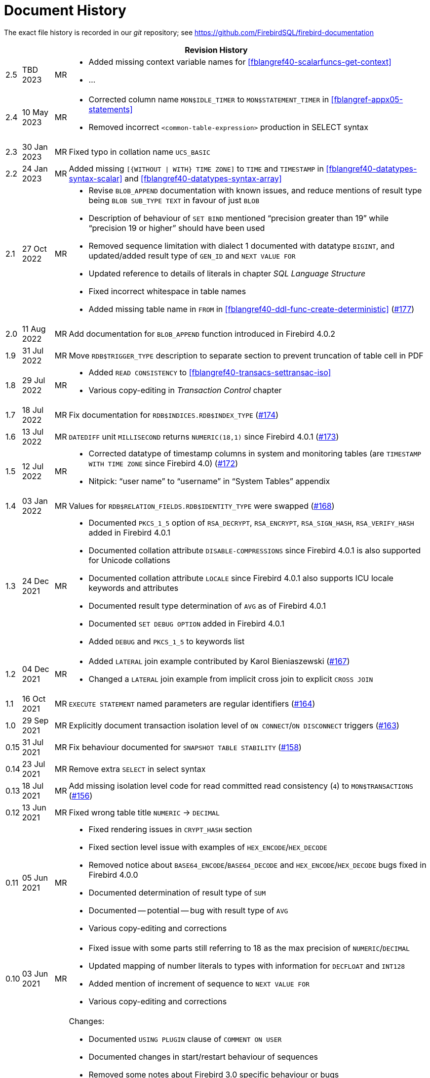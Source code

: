 :sectnums!:

[appendix]
[[fblangref40-dochist]]
= Document History

The exact file history is recorded in our _git_ repository; see https://github.com/FirebirdSQL/firebird-documentation

[%autowidth, width="100%", cols="4", options="header", frame="none", grid="none", role="revhistory"]
|===
4+|Revision History

|2.5
|TBD 2023
|MR
a|* Added missing context variable names for <<fblangref40-scalarfuncs-get-context>>
* ...

|2.4
|10 May 2023
|MR
a|* Corrected column name `MON$IDLE_TIMER` to `MON$STATEMENT_TIMER` in <<fblangref-appx05-statements>>
* Removed incorrect `<common-table-expression>` production in SELECT syntax

|2.3
|30 Jan 2023
|MR
|Fixed typo in collation name `UCS_BASIC`

|2.2
|24 Jan 2023
|MR
a|Added missing `[{WITHOUT {vbar} WITH} TIME ZONE]` to `TIME` and `TIMESTAMP` in <<fblangref40-datatypes-syntax-scalar>> and <<fblangref40-datatypes-syntax-array>>

|2.1
|27 Oct 2022
|MR
a|* Revise `BLOB_APPEND` documentation with known issues, and reduce mentions of result type being `BLOB SUB_TYPE TEXT` in favour of just `BLOB`
* Description of behaviour of `SET BIND` mentioned "`precision greater than 19`" while "`precision 19 or higher`" should have been used
* Removed sequence limitation with dialect 1 documented with datatype `BIGINT`, and updated/added result type of `GEN_ID` and `NEXT VALUE FOR`
* Updated reference to details of literals in chapter _SQL Language Structure_
* Fixed incorrect whitespace in table names
* Added missing table name in `FROM` in <<fblangref40-ddl-func-create-deterministic>> (https://github.com/FirebirdSQL/firebird-documentation/issues/177[#177])

|2.0
|11 Aug 2022
|MR
|Add documentation for `BLOB_APPEND` function introduced in Firebird 4.0.2

|1.9
|31 Jul 2022
|MR
|Move `RDB$TRIGGER_TYPE` description to separate section to prevent truncation of table cell in PDF

|1.8
|29 Jul 2022
|MR
a|* Added `READ CONSISTENCY` to <<#fblangref40-transacs-settransac-iso>>
* Various copy-editing in _Transaction Control_ chapter

|1.7
|18 Jul 2022
|MR
|Fix documentation for `RDB$INDICES.RDB$INDEX_TYPE` (https://github.com/FirebirdSQL/firebird-documentation/issues/174[#174])

|1.6
|13 Jul 2022
|MR
|`DATEDIFF` unit `MILLISECOND` returns `NUMERIC(18,1)` since Firebird 4.0.1 (https://github.com/FirebirdSQL/firebird-documentation/issues/173[#173])

|1.5
|12 Jul 2022
|MR
a|* Corrected datatype of timestamp columns in system and monitoring tables (are `TIMESTAMP WITH TIME ZONE` since Firebird 4.0) (https://github.com/FirebirdSQL/firebird-documentation/issues/172[#172])
* Nitpick: "`user name`" to "`username`" in "`System Tables`" appendix

|1.4
|03 Jan 2022
|MR
|Values for `RDB$RELATION_FIELDS.RDB$IDENTITY_TYPE` were swapped (https://github.com/FirebirdSQL/firebird-documentation/issues/168[#168])

|1.3
|24 Dec 2021
|MR
a|* Documented `PKCS_1_5` option of `RSA_DECRYPT`, `RSA_ENCRYPT`, `RSA_SIGN_HASH`, `RSA_VERIFY_HASH` added in Firebird 4.0.1
* Documented collation attribute `DISABLE-COMPRESSIONS` since Firebird 4.0.1 is also supported for Unicode collations
* Documented collation attribute `LOCALE` since Firebird 4.0.1 also supports ICU locale keywords and attributes
* Documented result type determination of `AVG` as of Firebird 4.0.1
* Documented `SET DEBUG OPTION` added in Firebird 4.0.1
* Added `DEBUG` and `PKCS_1_5` to keywords list

|1.2
|04 Dec 2021
|MR
a|* Added `LATERAL` join example contributed by Karol Bieniaszewski (https://github.com/FirebirdSQL/firebird-documentation/pull/167[#167])
* Changed a `LATERAL` join example from implicit cross join to explicit `CROSS JOIN`

|1.1
|16 Oct 2021
|MR
|`EXECUTE STATEMENT` named parameters are regular identifiers (https://github.com/FirebirdSQL/firebird-documentation/issues/164[#164])

|1.0
|29 Sep 2021
|MR
|Explicitly document transaction isolation level of `ON CONNECT`/`ON DISCONNECT` triggers (https://github.com/FirebirdSQL/firebird-documentation/issues/163[#163])

|0.15
|31 Jul 2021
|MR
|Fix behaviour documented for `SNAPSHOT TABLE STABILITY` (https://github.com/FirebirdSQL/firebird-documentation/issues/158[#158])

|0.14
|23 Jul 2021
|MR
|Remove extra `SELECT` in select syntax

|0.13
|18 Jul 2021
|MR
|Add missing isolation level code for read committed read consistency (`4`) to `MON$TRANSACTIONS` (https://github.com/FirebirdSQL/firebird-documentation/issues/156[#156])

|0.12
|13 Jun 2021
|MR
|Fixed wrong table title `NUMERIC` -> `DECIMAL`

|0.11
|05 Jun 2021
|MR
a|* Fixed rendering issues in `CRYPT_HASH` section
* Fixed section level issue with examples of `HEX_ENCODE`/`HEX_DECODE`
* Removed notice about `BASE64_ENCODE`/`BASE64_DECODE` and `HEX_ENCODE`/`HEX_DECODE` bugs fixed in Firebird 4.0.0
* Documented determination of result type of `SUM`
* Documented -- potential -- bug with result type of `AVG`
* Various copy-editing and corrections

|0.10
|03 Jun 2021
|MR
a|* Fixed issue with some parts still referring to 18 as the max precision of `NUMERIC`/`DECIMAL`
* Updated mapping of number literals to types with information for `DECFLOAT` and `INT128`
* Added mention of increment of sequence to `NEXT VALUE FOR`
* Various copy-editing and corrections

|0.9
|23 May 2021
|MR
a|Changes:

* Documented `USING PLUGIN` clause of `COMMENT ON USER`
* Documented changes in start/restart behaviour of sequences
* Removed some notes about Firebird 3.0 specific behaviour or bugs
* Applied consistent version naming (e.g. Firebird 4.0, not Firebird 4)
* Add missing links
* Correct or clarify some issues previously annotated with TODO
* Document key and block size of `ENCRYPT` algorithms
* Fix section levels, and some reorganization of triggers

|0.8
|22 May 2021
|MR
a|Copied the _Firebird 3.0 Language Reference_ as a starting point, and updated using the _Firebird 4.0 Release Notes Release Candidate 1_ and further updates to the release notes as a guide.
|===

:sectnums:

